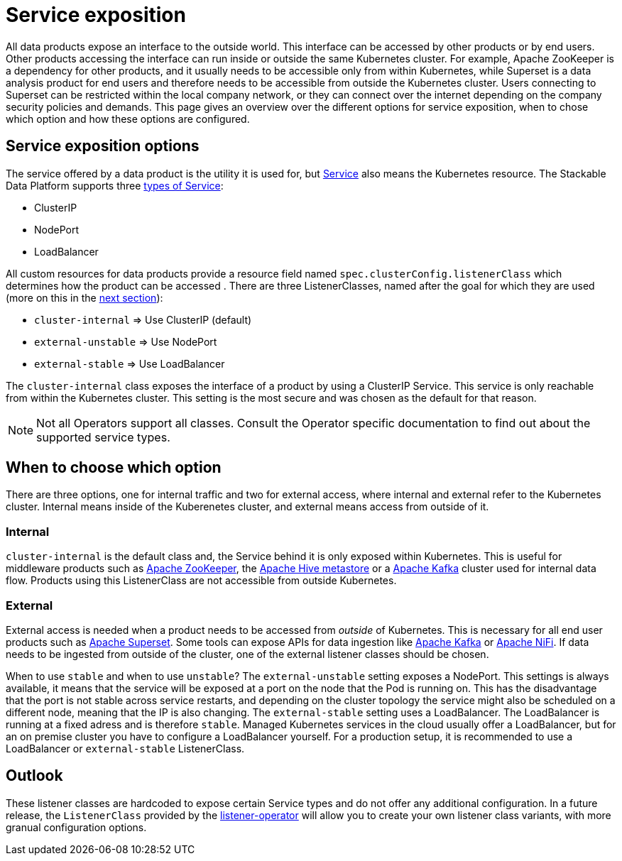 = Service exposition

All data products expose an interface to the outside world. This interface can be accessed by other products or by end users. Other products accessing the interface can run inside or outside the same Kubernetes cluster. For example, Apache ZooKeeper is a dependency for other products, and it usually needs to be accessible only from within Kubernetes, while Superset is a data analysis product for end users and therefore needs to be accessible from outside the Kubernetes cluster. Users connecting to Superset can be restricted within the local company network, or they can connect over the internet depending on the company security policies and demands.
This page gives an overview over the different options for service exposition, when to chose which option and how these options are configured.

== Service exposition options

The service offered by a data product is the utility it is used for, but https://kubernetes.io/docs/concepts/services-networking/service/[Service] also means the Kubernetes resource. The Stackable Data Platform supports three https://kubernetes.io/docs/concepts/services-networking/service/#publishing-services-service-types[types of Service]:

* ClusterIP
* NodePort
* LoadBalancer

All custom resources for data products provide a  resource field named `spec.clusterConfig.listenerClass` which determines how the product can be accessed . There are three ListenerClasses, named after the goal for which they are used (more on this in the <<when-to-choose-which-option, next section>>):

* `cluster-internal` => Use ClusterIP (default)
* `external-unstable` => Use NodePort
* `external-stable` => Use LoadBalancer

The `cluster-internal` class exposes the interface of a product by using a ClusterIP Service. This service is only reachable from within the Kubernetes cluster. This setting is the most secure and was chosen as the default for that reason.

NOTE: Not all Operators support all classes. Consult the Operator specific documentation to find out about the supported service types.

== [[when-to-choose-which-option]]When to choose which option

There are three options, one for internal traffic and two for external access, where internal and external refer to the Kubernetes cluster. Internal means inside of the Kuberenetes cluster, and external means access from outside of it.

=== Internal

`cluster-internal`  is the default class and, the Service behind it is only exposed within Kubernetes. This is useful for middleware products such as xref:zookeeper:index.adoc[Apache ZooKeeper], the xref:hive:index.adoc[Apache Hive metastore] or a xref:kafka:index.adoc[Apache Kafka] cluster used for internal data flow. Products using this ListenerClass are not accessible from outside Kubernetes.

=== External

External access is needed when a product needs to be accessed from _outside_ of Kubernetes. This is necessary for all end user products such as xref:superset:index.adoc[Apache Superset]. Some tools can expose APIs for data ingestion like xref:kafka:index.adoc[Apache Kafka] or xref:nifi:index.adoc[Apache NiFi]. If data needs to be ingested from outside of the cluster, one of the external listener classes should be chosen.

When to use `stable` and when to use `unstable`? The `external-unstable` setting exposes a NodePort. This settings is always available, it means that the service will be exposed at a port on the node that the Pod is running on. This has the disadvantage that the port is not stable across service restarts, and depending on the cluster topology the service might also be scheduled on a different node, meaning that the IP is also changing. The `external-stable` setting uses a LoadBalancer. The LoadBalancer is running at a fixed adress and is therefore `stable`. Managed Kubernetes services in the cloud usually offer a LoadBalancer, but for an on premise cluster you have to configure a LoadBalancer yourself. For a production setup, it is recommended to use a LoadBalancer or `external-stable` ListenerClass.

== Outlook

These listener classes are hardcoded to expose certain Service types and do not offer any additional configuration.
In a future release, the `ListenerClass` provided by the xref:listener-operator:index.adoc[listener-operator] will allow you to create your own listener class variants, with more granual configuration options.
